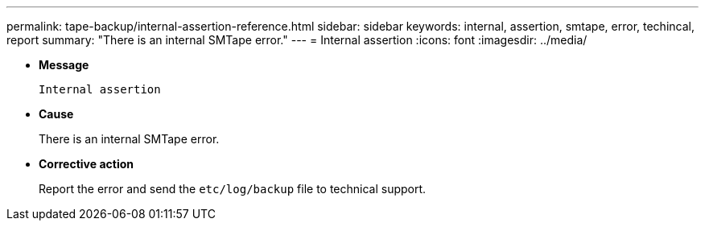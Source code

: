 ---
permalink: tape-backup/internal-assertion-reference.html
sidebar: sidebar
keywords: internal, assertion, smtape, error, techincal, report
summary: "There is an internal SMTape error."
---
= Internal assertion
:icons: font
:imagesdir: ../media/

[.lead]
* *Message*
+
`Internal assertion`

* *Cause*
+
There is an internal SMTape error.

* *Corrective action*
+
Report the error and send the `etc/log/backup` file to technical support.

